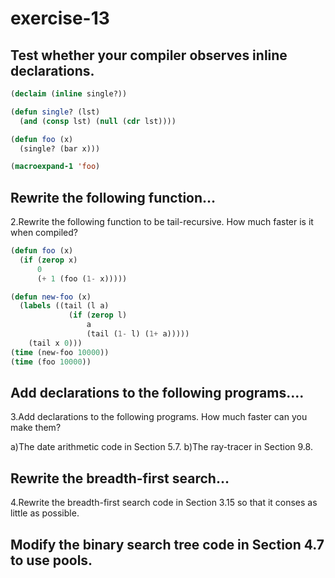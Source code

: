 #+options: toc:nil

* exercise-13

#+toc: headlines local

** Test whether your compiler observes inline declarations.

#+begin_src lisp
  (declaim (inline single?))

  (defun single? (lst)
    (and (consp lst) (null (cdr lst))))

  (defun foo (x)
    (single? (bar x)))

  (macroexpand-1 'foo)
#+end_src

#+RESULTS:
: FOO

** Rewrite the following function...

2.Rewrite the following function to be tail-recursive. How much faster is it when compiled?
#+begin_src lisp
  (defun foo (x)
    (if (zerop x)
        0
        (+ 1 (foo (1- x)))))
#+end_src

#+RESULTS:
: FOO

#+begin_src lisp
  (defun new-foo (x)
    (labels ((tail (l a)
               (if (zerop l)
                   a
                   (tail (1- l) (1+ a)))))
      (tail x 0)))
  (time (new-foo 10000))
  (time (foo 10000))
#+end_src

#+RESULTS:
: NEW-FOO

** Add declarations to the following programs....

3.Add declarations to the following programs. How much faster can you make them?

a)The date arithmetic code in Section 5.7.
b)The ray-tracer in Section 9.8.

** Rewrite the breadth-first search...

4.Rewrite the breadth-first search code in Section 3.15 so that it conses as little as possible.

** Modify the binary search tree code in Section 4.7 to use pools.
